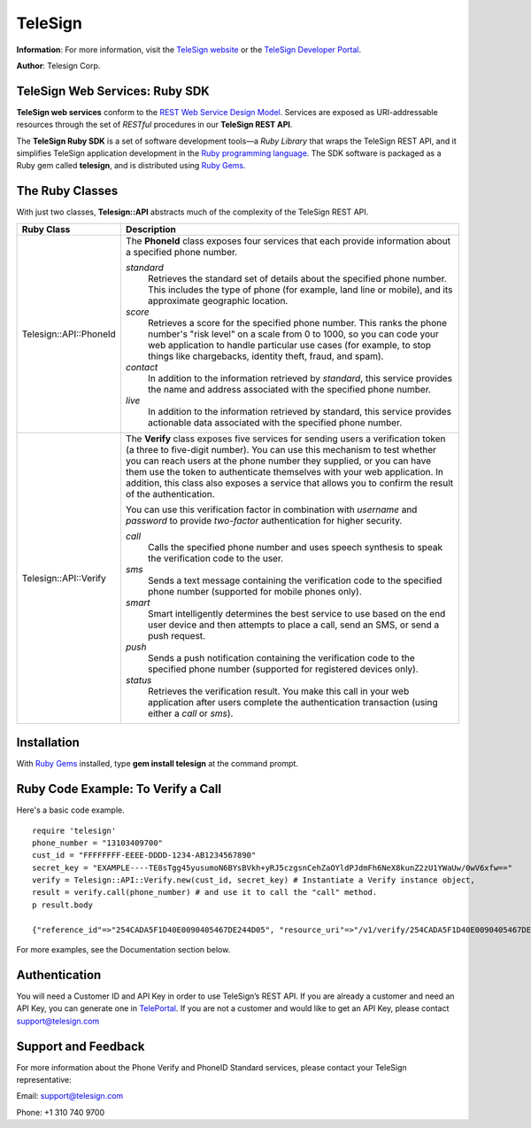 ========
TeleSign
========

**Information**: For more information, visit the `TeleSign website <http://www.TeleSign.com>`_ or the `TeleSign Developer Portal <https://developer.telesign.com/>`_.

**Author**: Telesign Corp.

TeleSign Web Services: Ruby SDK
---------------------------------

**TeleSign web services** conform to the `REST Web Service Design Model <http://en.wikipedia.org/wiki/Representational_state_transfer>`_. Services are exposed as URI-addressable resources through the set of *RESTful* procedures in our **TeleSign REST API**.

The **TeleSign Ruby SDK** is a set of software development tools—a *Ruby Library* that wraps the TeleSign REST API, and it simplifies TeleSign application development in the `Ruby programming language <https://www.ruby-lang.org/>`_. The SDK software is packaged as a Ruby gem called **telesign**, and is distributed using `Ruby Gems <https://rubygems.org/>`_.

The Ruby Classes
------------------

With just two classes, **Telesign::API** abstracts much of the complexity of the TeleSign REST API.

+------------------------+--------------------------------------------------------------------------+
| Ruby Class             | Description                                                              |
+========================+==========================================================================+
| Telesign::API::PhoneId | The **PhoneId** class exposes four services that each provide            |
|                        | information about a specified phone number.                              |
|                        |                                                                          |
|                        | *standard*                                                               |
|                        |     Retrieves the standard set of details about the specified phone      |
|                        |     number. This includes the type of phone (for example, land line or   |
|                        |     mobile), and its approximate geographic location.                    |
|                        | *score*                                                                  |
|                        |     Retrieves a score for the specified phone number. This ranks the     |
|                        |     phone number's "risk level" on a scale from 0 to 1000, so you can    |
|                        |     code your web application to handle particular use cases (for        |
|                        |     example, to stop things like chargebacks, identity theft, fraud, and |
|                        |     spam).                                                               |
|                        | *contact*                                                                |
|                        |     In addition to the information retrieved by *standard*, this service |
|                        |     provides the name and address associated with the specified phone    |
|                        |     number.                                                              |
|                        | *live*                                                                   |
|                        |     In addition to the information retrieved by standard, this service   |
|                        |     provides actionable data associated with the specified phone number. |
|                        |                                                                          |
+------------------------+--------------------------------------------------------------------------+
| Telesign::API::Verify  | The **Verify** class exposes five services for sending users a           |
|                        | verification token (a three to five-digit number). You can use this      |
|                        | mechanism to test whether you can reach users at the phone number        |
|                        | they supplied, or you can have them use the token to authenticate        |
|                        | themselves with your web application. In addition, this class also       |
|                        | exposes a service that allows you to confirm the result of the           |
|                        | authentication.                                                          |
|                        |                                                                          |
|                        | You can use this verification factor in combination with *username*      |
|                        | and *password* to provide *two-factor* authentication for higher         |
|                        | security.                                                                |
|                        |                                                                          |
|                        | *call*                                                                   |
|                        |     Calls the specified phone number and uses speech synthesis to speak  |
|                        |     the verification code to the user.                                   |
|                        | *sms*                                                                    |
|                        |     Sends a text message containing the verification code to the         |
|                        |     specified phone number (supported for mobile phones only).           |
|                        | *smart*                                                                  |
|                        |     Smart intelligently determines the best service to use based on      |
|                        |     the end user device and then attempts to place a call, send an SMS,  |
|                        |     or send a push request.                                              |
|                        | *push*                                                                   |
|                        |     Sends a push notification containing the verification code to the    |
|                        |     specified phone number (supported for registered devices only).      |
|                        | *status*                                                                 |
|                        |     Retrieves the verification result. You make this call in your web    |
|                        |     application after users complete the authentication transaction      |
|                        |     (using either a *call* or *sms*).                                    |
|                        |                                                                          |
+------------------------+--------------------------------------------------------------------------+

Installation
------------

With `Ruby Gems <https://github.com/rubygems/rubygems>`_
installed, type **gem install telesign** at the command prompt.

Ruby Code Example: To Verify a Call
-------------------------------------

Here's a basic code example.

::

    require 'telesign'
    phone_number = "13103409700"
    cust_id = "FFFFFFFF-EEEE-DDDD-1234-AB1234567890"
    secret_key = "EXAMPLE----TE8sTgg45yusumoN6BYsBVkh+yRJ5czgsnCehZaOYldPJdmFh6NeX8kunZ2zU1YWaUw/0wV6xfw=="
    verify = Telesign::API::Verify.new(cust_id, secret_key) # Instantiate a Verify instance object,
    result = verify.call(phone_number) # and use it to call the "call" method.
    p result.body

    {"reference_id"=>"254CADA5F1D40E0090405467DE244D05", "resource_uri"=>"/v1/verify/254CADA5F1D40E0090405467DE244D05", "sub_resource"=>"call", "errors"=>[], "verify"=>{"code_state"=>"UNKNOWN", "code_entered"=>""}, "status"=>{"updated_on"=>"2016-02-29T05:04:06.814381Z", "code"=>103, "description"=>"Call in progress"}}

For more examples, see the Documentation section below.

Authentication
-------------

You will need a Customer ID and API Key in order to use TeleSign’s REST API.  If you are already a customer and need an API Key, you can generate one in `TelePortal <https://teleportal.telesign.com>`_.  If you are not a customer and would like to get an API Key, please contact `support@telesign.com <mailto:support@telesign.com>`_


Support and Feedback
--------------------

For more information about the Phone Verify and PhoneID Standard services, please contact your TeleSign representative:

Email: `support@telesign.com <mailto:support@telesign.com>`_

Phone: +1 310 740 9700
